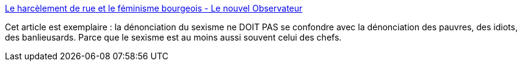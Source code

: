 :jbake-type: post
:jbake-status: published
:jbake-title: Le harcèlement de rue et le féminisme bourgeois - Le nouvel Observateur
:jbake-tags: sexisme,féminisme,harcèlement,_mois_juin,_année_2014
:jbake-date: 2014-06-26
:jbake-depth: ../
:jbake-uri: shaarli/1403797281000.adoc
:jbake-source: https://nicolas-delsaux.hd.free.fr/Shaarli?searchterm=http%3A%2F%2Frue89.nouvelobs.com%2F2014%2F06%2F26%2Fharcelement-rue-feminisme-bourgeois-253208&searchtags=sexisme+f%C3%A9minisme+harc%C3%A8lement+_mois_juin+_ann%C3%A9e_2014
:jbake-style: shaarli

http://rue89.nouvelobs.com/2014/06/26/harcelement-rue-feminisme-bourgeois-253208[Le harcèlement de rue et le féminisme bourgeois - Le nouvel Observateur]

Cet article est exemplaire : la dénonciation du sexisme ne DOIT PAS se confondre avec la dénonciation des pauvres, des idiots, des banlieusards. Parce que le sexisme est au moins aussi souvent celui des chefs.
